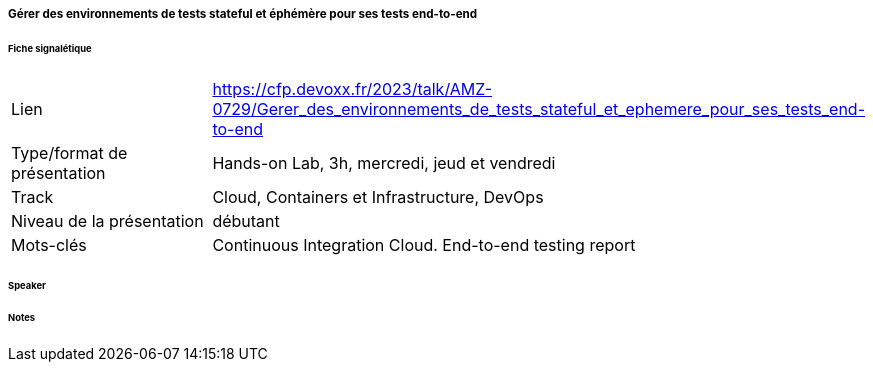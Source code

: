 ===== Gérer des environnements de tests stateful et éphémère pour ses tests end-to-end

====== Fiche signalétique

[cols="1,2"]
|===

|Lien
|https://cfp.devoxx.fr/2023/talk/AMZ-0729/Gerer_des_environnements_de_tests_stateful_et_ephemere_pour_ses_tests_end-to-end

|Type/format de présentation
|Hands-on Lab, 3h, mercredi, jeud et vendredi

|Track
|Cloud, Containers et Infrastructure, DevOps

|Niveau de la présentation
|débutant

|Mots-clés 	
|Continuous Integration Cloud. End-to-end testing report

|===

====== Speaker

====== Notes
 	
 	

